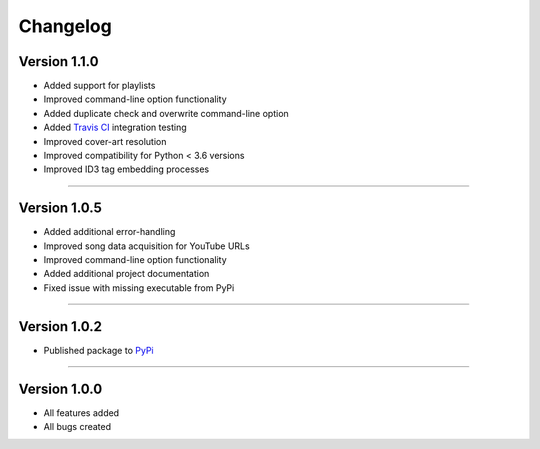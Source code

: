 ==============
Changelog  
==============

Version 1.1.0 
----------------

* Added support for playlists
* Improved command-line option functionality  
* Added duplicate check and overwrite command-line option  
* Added `Travis CI <https://travis-ci.org/>`_ integration testing  
* Improved cover-art resolution  
* Improved compatibility for Python < 3.6 versions  
* Improved ID3 tag embedding processes  

--------------------------------  

Version 1.0.5  
----------------

* Added additional error-handling
* Improved song data acquisition for YouTube URLs
* Improved command-line option functionality
* Added additional project documentation
* Fixed issue with missing executable from PyPi

--------------------------------  

Version 1.0.2
----------------

* Published package to `PyPi <https://pypi.org/project/yt2mp3/>`_

--------------------------------  

Version 1.0.0  
----------------

* All features added
* All bugs created
 
